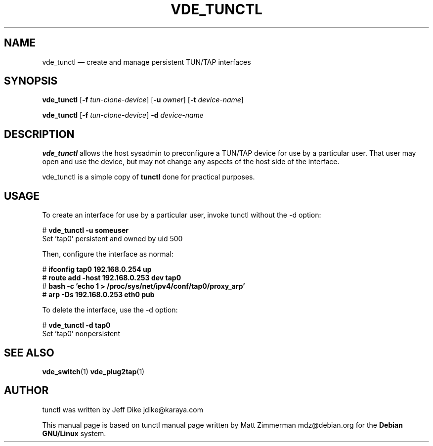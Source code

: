 .TH "VDE_TUNCTL" "8" 
.SH "NAME" 
vde_tunctl \(em create and manage persistent TUN/TAP interfaces 
.SH "SYNOPSIS" 
.PP 
\fBvde_tunctl\fR [\fB-f\fP \fItun-clone-device\fR]  [\fB-u\fP \fIowner\fR]  [\fB-t\fP \fIdevice-name\fR]  
.PP 
\fBvde_tunctl\fR [\fB-f\fP \fItun-clone-device\fR] \fB-d\fP \fIdevice-name\fR  
.SH "DESCRIPTION" 
.PP 
\fBvde_tunctl\fR allows the host sysadmin to 
preconfigure a TUN/TAP device for use by a particular user.  That 
user may open and use the device, but may not change any aspects 
of the host side of the interface. 
.PP
vde_tunctl is a simple copy of \fBtunctl\fR done for practical purposes.
.SH "USAGE" 
.PP 
To create an interface for use by a particular user, invoke 
tunctl without the \-d option: 
.PP 
.nf 
# \fBvde_tunctl \-u someuser\fP  
Set 'tap0' persistent and owned by uid 500 
 
.fi 
.PP 
Then, configure the interface as normal: 
.PP 
.nf 
# \fBifconfig tap0 192.168.0.254 up\fP  
# \fBroute add \-host 192.168.0.253 dev tap0\fP  
# \fBbash \-c 'echo 1 > /proc/sys/net/ipv4/conf/tap0/proxy_arp'\fP  
# \fBarp \-Ds 192.168.0.253 eth0 pub\fP        
.fi 
.PP 
To delete the interface, use the \-d option: 
.PP 
.nf 
# \fBvde_tunctl \-d tap0\fP  
Set 'tap0' nonpersistent 
 
.fi 
.SH "SEE ALSO" 
.PP 
\fBvde_switch\fP(1)
\fBvde_plug2tap\fP(1)
.SH "AUTHOR" 
.PP 
tunctl was written by Jeff Dike jdike@karaya.com 
.PP 
This manual page is based on tunctl manual page written by Matt Zimmerman mdz@debian.org for 
the \fBDebian GNU/Linux\fP system. 
